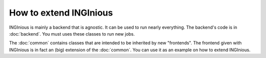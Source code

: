 How to extend INGInious
=======================

INGInious is mainly a backend that is agnostic. It can be used to run nearly everything.
The backend's code is in :doc:`backend`. You must uses these classes to run new jobs.

The :doc:`common` contains classes that are intended to be inherited by new "frontends".
The frontend given with INGInious is in fact an (big) extension of the :doc:`common`.
You can use it as an example on how to extend INGInious.